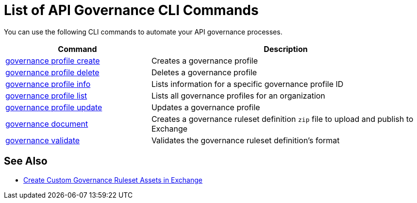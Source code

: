= List of API Governance CLI Commands

You can use the following CLI commands to automate your API governance processes.  

// include::anypoint-cli::partial$api-governance.adoc[tag=summary]

[%header,cols="35a,65a"]
|===
|Command |Description
| xref:api-governance.adoc#governance-console-create[governance profile create] | Creates a governance profile
| xref:api-governance.adoc#governance-console-delete[governance profile delete] | Deletes a governance profile
| xref:api-governance.adoc#governance-console-info[governance profile info] | Lists information for a specific governance profile ID
| xref:api-governance.adoc#governance-console-list[governance profile list] | Lists all governance profiles for an organization
| xref:api-governance.adoc#governance-console-update[governance profile update] | Updates a governance profile
| xref:api-governance.adoc#governance-document[governance document] | Creates a governance ruleset definition `zip` file to upload and publish to Exchange
| xref:api-governance.adoc#governance-validate[governance validate] | Validates the governance ruleset definition's format
|===
 
== See Also

* xref:create-custom-rulesets.adoc#create-custom-governance-rulesets-in-exchange-using-the-api-governance-cli[Create Custom Governance Ruleset Assets in Exchange]